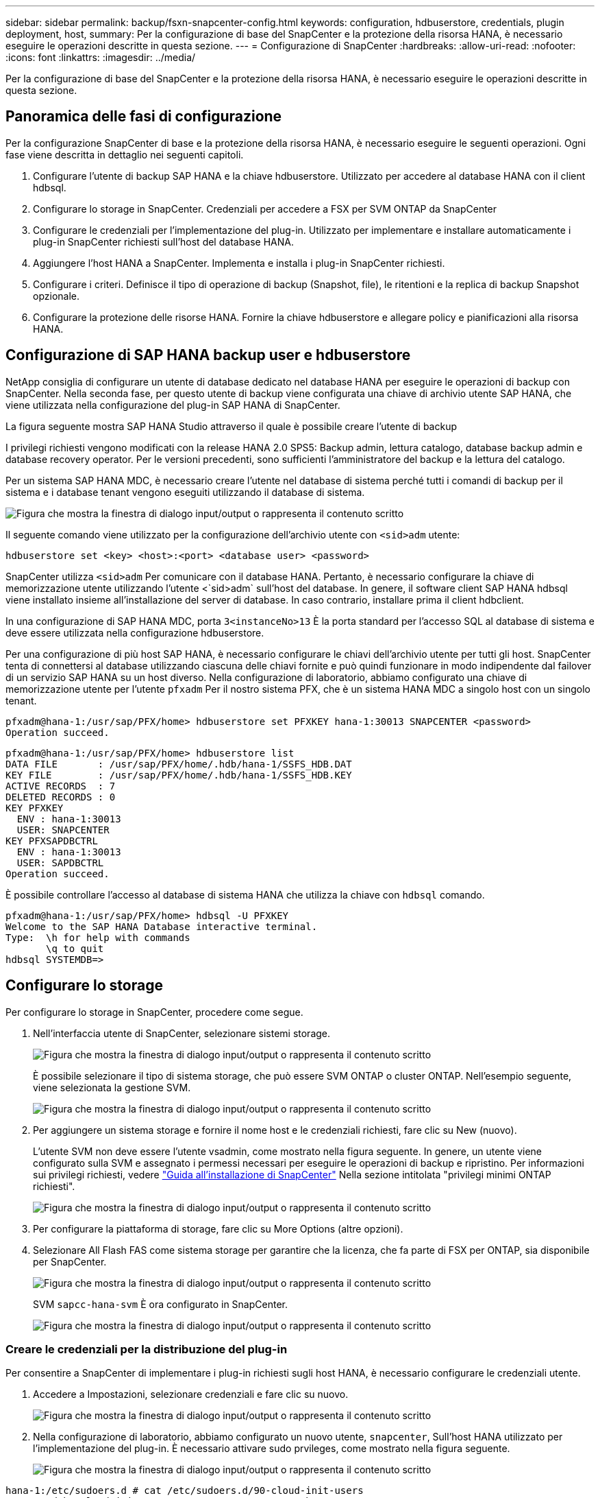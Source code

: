---
sidebar: sidebar 
permalink: backup/fsxn-snapcenter-config.html 
keywords: configuration, hdbuserstore, credentials, plugin deployment, host, 
summary: Per la configurazione di base del SnapCenter e la protezione della risorsa HANA, è necessario eseguire le operazioni descritte in questa sezione. 
---
= Configurazione di SnapCenter
:hardbreaks:
:allow-uri-read: 
:nofooter: 
:icons: font
:linkattrs: 
:imagesdir: ../media/


[role="lead"]
Per la configurazione di base del SnapCenter e la protezione della risorsa HANA, è necessario eseguire le operazioni descritte in questa sezione.



== Panoramica delle fasi di configurazione

Per la configurazione SnapCenter di base e la protezione della risorsa HANA, è necessario eseguire le seguenti operazioni. Ogni fase viene descritta in dettaglio nei seguenti capitoli.

. Configurare l'utente di backup SAP HANA e la chiave hdbuserstore. Utilizzato per accedere al database HANA con il client hdbsql.
. Configurare lo storage in SnapCenter. Credenziali per accedere a FSX per SVM ONTAP da SnapCenter
. Configurare le credenziali per l'implementazione del plug-in. Utilizzato per implementare e installare automaticamente i plug-in SnapCenter richiesti sull'host del database HANA.
. Aggiungere l'host HANA a SnapCenter. Implementa e installa i plug-in SnapCenter richiesti.
. Configurare i criteri. Definisce il tipo di operazione di backup (Snapshot, file), le ritentioni e la replica di backup Snapshot opzionale.
. Configurare la protezione delle risorse HANA. Fornire la chiave hdbuserstore e allegare policy e pianificazioni alla risorsa HANA.




== Configurazione di SAP HANA backup user e hdbuserstore

NetApp consiglia di configurare un utente di database dedicato nel database HANA per eseguire le operazioni di backup con SnapCenter. Nella seconda fase, per questo utente di backup viene configurata una chiave di archivio utente SAP HANA, che viene utilizzata nella configurazione del plug-in SAP HANA di SnapCenter.

La figura seguente mostra SAP HANA Studio attraverso il quale è possibile creare l'utente di backup

I privilegi richiesti vengono modificati con la release HANA 2.0 SPS5: Backup admin, lettura catalogo, database backup admin e database recovery operator. Per le versioni precedenti, sono sufficienti l'amministratore del backup e la lettura del catalogo.

Per un sistema SAP HANA MDC, è necessario creare l'utente nel database di sistema perché tutti i comandi di backup per il sistema e i database tenant vengono eseguiti utilizzando il database di sistema.

image:amazon-fsx-image9.png["Figura che mostra la finestra di dialogo input/output o rappresenta il contenuto scritto"]

Il seguente comando viene utilizzato per la configurazione dell'archivio utente con `<sid>adm` utente:

....
hdbuserstore set <key> <host>:<port> <database user> <password>
....
SnapCenter utilizza `<sid>adm` Per comunicare con il database HANA. Pertanto, è necessario configurare la chiave di memorizzazione utente utilizzando l'utente <`sid>adm` sull'host del database. In genere, il software client SAP HANA hdbsql viene installato insieme all'installazione del server di database. In caso contrario, installare prima il client hdbclient.

In una configurazione di SAP HANA MDC, porta `3<instanceNo>13` È la porta standard per l'accesso SQL al database di sistema e deve essere utilizzata nella configurazione hdbuserstore.

Per una configurazione di più host SAP HANA, è necessario configurare le chiavi dell'archivio utente per tutti gli host. SnapCenter tenta di connettersi al database utilizzando ciascuna delle chiavi fornite e può quindi funzionare in modo indipendente dal failover di un servizio SAP HANA su un host diverso. Nella configurazione di laboratorio, abbiamo configurato una chiave di memorizzazione utente per l'utente `pfxadm` Per il nostro sistema PFX, che è un sistema HANA MDC a singolo host con un singolo tenant.

....
pfxadm@hana-1:/usr/sap/PFX/home> hdbuserstore set PFXKEY hana-1:30013 SNAPCENTER <password>
Operation succeed.
....
....
pfxadm@hana-1:/usr/sap/PFX/home> hdbuserstore list
DATA FILE       : /usr/sap/PFX/home/.hdb/hana-1/SSFS_HDB.DAT
KEY FILE        : /usr/sap/PFX/home/.hdb/hana-1/SSFS_HDB.KEY
ACTIVE RECORDS  : 7
DELETED RECORDS : 0
KEY PFXKEY
  ENV : hana-1:30013
  USER: SNAPCENTER
KEY PFXSAPDBCTRL
  ENV : hana-1:30013
  USER: SAPDBCTRL
Operation succeed.
....
È possibile controllare l'accesso al database di sistema HANA che utilizza la chiave con `hdbsql` comando.

....
pfxadm@hana-1:/usr/sap/PFX/home> hdbsql -U PFXKEY
Welcome to the SAP HANA Database interactive terminal.
Type:  \h for help with commands
       \q to quit
hdbsql SYSTEMDB=>
....


== Configurare lo storage

Per configurare lo storage in SnapCenter, procedere come segue.

. Nell'interfaccia utente di SnapCenter, selezionare sistemi storage.
+
image:amazon-fsx-image10.png["Figura che mostra la finestra di dialogo input/output o rappresenta il contenuto scritto"]

+
È possibile selezionare il tipo di sistema storage, che può essere SVM ONTAP o cluster ONTAP. Nell'esempio seguente, viene selezionata la gestione SVM.

+
image:amazon-fsx-image11.png["Figura che mostra la finestra di dialogo input/output o rappresenta il contenuto scritto"]

. Per aggiungere un sistema storage e fornire il nome host e le credenziali richiesti, fare clic su New (nuovo).
+
L'utente SVM non deve essere l'utente vsadmin, come mostrato nella figura seguente. In genere, un utente viene configurato sulla SVM e assegnato i permessi necessari per eseguire le operazioni di backup e ripristino. Per informazioni sui privilegi richiesti, vedere http://docs.netapp.com/ocsc-43/index.jsp?topic=%2Fcom.netapp.doc.ocsc-isg%2Fhome.html["Guida all'installazione di SnapCenter"^] Nella sezione intitolata "privilegi minimi ONTAP richiesti".

+
image:amazon-fsx-image12.png["Figura che mostra la finestra di dialogo input/output o rappresenta il contenuto scritto"]

. Per configurare la piattaforma di storage, fare clic su More Options (altre opzioni).
. Selezionare All Flash FAS come sistema storage per garantire che la licenza, che fa parte di FSX per ONTAP, sia disponibile per SnapCenter.
+
image:amazon-fsx-image13.png["Figura che mostra la finestra di dialogo input/output o rappresenta il contenuto scritto"]

+
SVM `sapcc-hana-svm` È ora configurato in SnapCenter.

+
image:amazon-fsx-image14.png["Figura che mostra la finestra di dialogo input/output o rappresenta il contenuto scritto"]





=== Creare le credenziali per la distribuzione del plug-in

Per consentire a SnapCenter di implementare i plug-in richiesti sugli host HANA, è necessario configurare le credenziali utente.

. Accedere a Impostazioni, selezionare credenziali e fare clic su nuovo.
+
image:amazon-fsx-image15.png["Figura che mostra la finestra di dialogo input/output o rappresenta il contenuto scritto"]

. Nella configurazione di laboratorio, abbiamo configurato un nuovo utente,  `snapcenter`, Sull'host HANA utilizzato per l'implementazione del plug-in. È necessario attivare sudo prvileges, come mostrato nella figura seguente.
+
image:amazon-fsx-image16.png["Figura che mostra la finestra di dialogo input/output o rappresenta il contenuto scritto"]



....
hana-1:/etc/sudoers.d # cat /etc/sudoers.d/90-cloud-init-users
# Created by cloud-init v. 20.2-8.48.1 on Mon, 14 Feb 2022 10:36:40 +0000
# User rules for ec2-user
ec2-user ALL=(ALL) NOPASSWD:ALL
# User rules for snapcenter user
snapcenter ALL=(ALL) NOPASSWD:ALL
hana-1:/etc/sudoers.d #
....


== Aggiungere un host SAP HANA

Quando si aggiunge un host SAP HANA, SnapCenter implementa i plug-in richiesti sull'host del database ed esegue le operazioni di rilevamento automatico.

Il plug-in SAP HANA richiede Java a 64 bit versione 1.8. Java deve essere installato sull'host prima che l'host venga aggiunto a SnapCenter.

....
hana-1:/etc/ssh # java -version
openjdk version "1.8.0_312"
OpenJDK Runtime Environment (IcedTea 3.21.0) (build 1.8.0_312-b07 suse-3.61.3-x86_64)
OpenJDK 64-Bit Server VM (build 25.312-b07, mixed mode)
hana-1:/etc/ssh #
....
OpenJDK o Oracle Java è supportato con SnapCenter.

Per aggiungere l'host SAP HANA, attenersi alla seguente procedura:

. Dalla scheda host, fare clic su Add (Aggiungi).
+
image:amazon-fsx-image17.png["Figura che mostra la finestra di dialogo input/output o rappresenta il contenuto scritto"]

. Fornire informazioni sull'host e selezionare il plug-in SAP HANA da installare. Fare clic su Invia.
+
image:amazon-fsx-image18.png["Figura che mostra la finestra di dialogo input/output o rappresenta il contenuto scritto"]

. Confermare l'impronta digitale.
+
image:amazon-fsx-image19.png["Figura che mostra la finestra di dialogo input/output o rappresenta il contenuto scritto"]

+
L'installazione di HANA e del plug-in Linux si avvia automaticamente. Al termine dell'installazione, la colonna di stato dell'host mostra Configure VMware Plug-in (Configura plug-in VMware). SnapCenter rileva se il plug-in SAP HANA è installato in un ambiente virtualizzato. Potrebbe trattarsi di un ambiente VMware o di un ambiente di un provider di cloud pubblico. In questo caso, SnapCenter visualizza un avviso per configurare l'hypervisor.

+
Per rimuovere il messaggio di avviso, procedere come segue.

+
image:amazon-fsx-image20.png["Figura che mostra la finestra di dialogo input/output o rappresenta il contenuto scritto"]

+
.. Dalla scheda Settings (Impostazioni), selezionare Global Settings (Impostazioni globali).
.. Per le impostazioni dell'hypervisor, selezionare VM con iSCSI Direct Attached Disk o NFS per tutti gli host e aggiornare le impostazioni.
+
image:amazon-fsx-image21.png["Figura che mostra la finestra di dialogo input/output o rappresenta il contenuto scritto"]

+
La schermata mostra il plug-in Linux e il plug-in HANA con lo stato in esecuzione.

+
image:amazon-fsx-image22.png["Figura che mostra la finestra di dialogo input/output o rappresenta il contenuto scritto"]







== Configurare i criteri

Le policy sono in genere configurate indipendentemente dalla risorsa e possono essere utilizzate da più database SAP HANA.

Una configurazione minima tipica è costituita dai seguenti criteri:

* Policy per backup orari senza replica: `LocalSnap`.
* Policy per il controllo settimanale dell'integrità dei blocchi utilizzando un backup basato su file: `BlockIntegrityCheck`.


Le sezioni seguenti descrivono la configurazione di questi criteri.



=== Policy per i backup Snapshot

Per configurare le policy di backup di Snapshot, procedere come segue.

. Accedere a Impostazioni > Criteri e fare clic su nuovo.
+
image:amazon-fsx-image23.png["Figura che mostra la finestra di dialogo input/output o rappresenta il contenuto scritto"]

. Immettere il nome e la descrizione della policy. Fare clic su Avanti.
+
image:amazon-fsx-image24.png["Figura che mostra la finestra di dialogo input/output o rappresenta il contenuto scritto"]

. Selezionare il tipo di backup basato su Snapshot e selezionare orario per la frequenza di pianificazione.
+
La pianificazione viene configurata in seguito con la configurazione di protezione delle risorse HANA.

+
image:amazon-fsx-image25.png["Figura che mostra la finestra di dialogo input/output o rappresenta il contenuto scritto"]

. Configurare le impostazioni di conservazione per i backup on-demand.
+
image:amazon-fsx-image26.png["Figura che mostra la finestra di dialogo input/output o rappresenta il contenuto scritto"]

. Configurare le opzioni di replica. In questo caso, non è selezionato alcun aggiornamento di SnapVault o SnapMirror.
+
image:amazon-fsx-image27.png["Figura che mostra la finestra di dialogo input/output o rappresenta il contenuto scritto"]

+
image:amazon-fsx-image28.png["Figura che mostra la finestra di dialogo input/output o rappresenta il contenuto scritto"]



Il nuovo criterio è ora configurato.

image:amazon-fsx-image29.png["Figura che mostra la finestra di dialogo input/output o rappresenta il contenuto scritto"]



=== Policy per il controllo dell'integrità del blocco

Per configurare il criterio di controllo dell'integrità del blocco, procedere come segue.

. Accedere a Impostazioni > Criteri e fare clic su nuovo.
. Immettere il nome e la descrizione della policy. Fare clic su Avanti.
+
image:amazon-fsx-image30.png["Figura che mostra la finestra di dialogo input/output o rappresenta il contenuto scritto"]

. Impostare il tipo di backup su file-based (basato su file) e la frequenza di pianificazione su Weekly (settimanale). La pianificazione viene configurata in seguito con la configurazione di protezione delle risorse HANA.
+
image:amazon-fsx-image31.png["Figura che mostra la finestra di dialogo input/output o rappresenta il contenuto scritto"]

. Configurare le impostazioni di conservazione per i backup on-demand.
+
image:amazon-fsx-image32.png["Figura che mostra la finestra di dialogo input/output o rappresenta il contenuto scritto"]

. Nella pagina Riepilogo, fare clic su fine.
+
image:amazon-fsx-image33.png["Figura che mostra la finestra di dialogo input/output o rappresenta il contenuto scritto"]

+
image:amazon-fsx-image34.png["Figura che mostra la finestra di dialogo input/output o rappresenta il contenuto scritto"]





== Configurare e proteggere una risorsa HANA

Dopo l'installazione del plug-in, il processo di rilevamento automatico della risorsa HANA viene avviato automaticamente. Nella schermata Resources (risorse) viene creata una nuova risorsa, contrassegnata come bloccata con l'icona del lucchetto rosso. Per configurare e proteggere la nuova risorsa HANA, attenersi alla seguente procedura:

. Selezionare e fare clic sulla risorsa per continuare la configurazione.
+
È inoltre possibile attivare manualmente il processo di rilevamento automatico nella schermata risorse facendo clic su Aggiorna risorse.

+
image:amazon-fsx-image35.png["Figura che mostra la finestra di dialogo input/output o rappresenta il contenuto scritto"]

. Fornire la chiave dell'archivio utenti per il database HANA.
+
image:amazon-fsx-image36.png["Figura che mostra la finestra di dialogo input/output o rappresenta il contenuto scritto"]

+
Viene avviato il processo di rilevamento automatico di secondo livello in cui vengono rilevate le informazioni relative ai dati del tenant e all'impatto dello storage.

+
image:amazon-fsx-image37.png["Figura che mostra la finestra di dialogo input/output o rappresenta il contenuto scritto"]

. Dalla scheda Resources (risorse), fare doppio clic sulla risorsa per configurare la protezione delle risorse.
+
image:amazon-fsx-image38.png["Figura che mostra la finestra di dialogo input/output o rappresenta il contenuto scritto"]

. Configurare un formato nome personalizzato per la copia Snapshot.
+
NetApp consiglia di utilizzare un nome di copia Snapshot personalizzato per identificare facilmente i backup creati con quale tipo di policy e pianificazione. Aggiungendo il tipo di pianificazione nel nome della copia Snapshot, è possibile distinguere tra backup pianificati e su richiesta. Il `schedule name` la stringa per i backup on-demand è vuota, mentre i backup pianificati includono la stringa `Hourly`, `Daily`, `or Weekly`.

+
image:amazon-fsx-image39.png["Figura che mostra la finestra di dialogo input/output o rappresenta il contenuto scritto"]

. Non è necessario impostare impostazioni specifiche nella pagina Impostazioni applicazione. Fare clic su Avanti.
+
image:amazon-fsx-image40.png["Figura che mostra la finestra di dialogo input/output o rappresenta il contenuto scritto"]

. Selezionare i criteri da aggiungere alla risorsa.
+
image:amazon-fsx-image41.png["Figura che mostra la finestra di dialogo input/output o rappresenta il contenuto scritto"]

. Definire la pianificazione per la policy di controllo dell'integrità del blocco.
+
In questo esempio, viene impostato per una volta alla settimana.

+
image:amazon-fsx-image42.png["Figura che mostra la finestra di dialogo input/output o rappresenta il contenuto scritto"]

. Definire la pianificazione per la policy Snapshot locale.
+
In questo esempio, viene impostato ogni 6 ore.

+
image:amazon-fsx-image43.png["Figura che mostra la finestra di dialogo input/output o rappresenta il contenuto scritto"]

+
image:amazon-fsx-image44.png["Figura che mostra la finestra di dialogo input/output o rappresenta il contenuto scritto"]

. Fornire informazioni sulla notifica via email.
+
image:amazon-fsx-image45.png["Figura che mostra la finestra di dialogo input/output o rappresenta il contenuto scritto"]

+
image:amazon-fsx-image46.png["Figura che mostra la finestra di dialogo input/output o rappresenta il contenuto scritto"]



La configurazione delle risorse HANA è stata completata ed è possibile eseguire i backup.

image:amazon-fsx-image47.png["Figura che mostra la finestra di dialogo input/output o rappresenta il contenuto scritto"]
